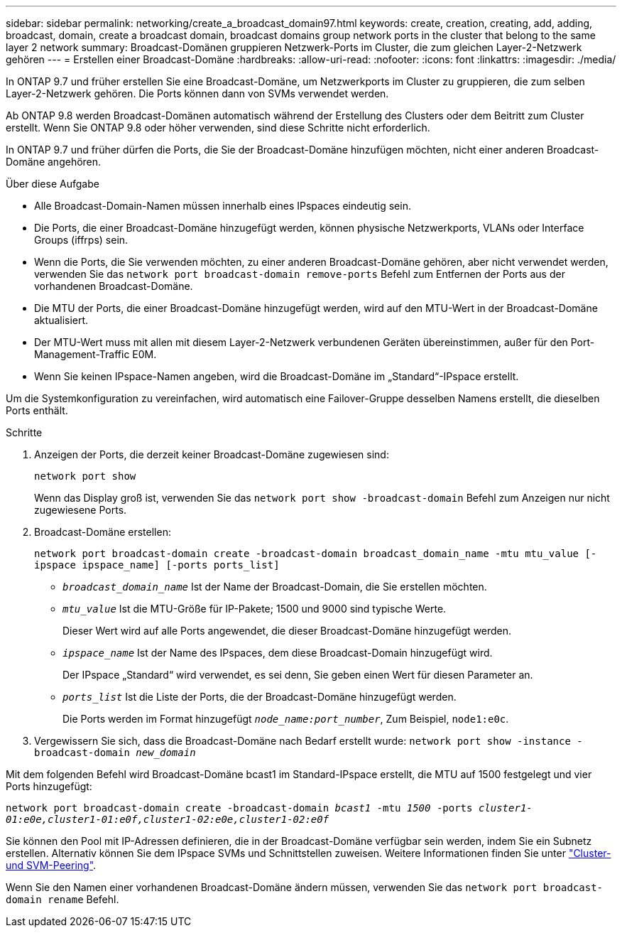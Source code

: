 ---
sidebar: sidebar 
permalink: networking/create_a_broadcast_domain97.html 
keywords: create, creation, creating, add, adding, broadcast, domain, create a broadcast domain, broadcast domains group network ports in the cluster that belong to the same layer 2 network 
summary: Broadcast-Domänen gruppieren Netzwerk-Ports im Cluster, die zum gleichen Layer-2-Netzwerk gehören 
---
= Erstellen einer Broadcast-Domäne
:hardbreaks:
:allow-uri-read: 
:nofooter: 
:icons: font
:linkattrs: 
:imagesdir: ./media/


[role="lead"]
In ONTAP 9.7 und früher erstellen Sie eine Broadcast-Domäne, um Netzwerkports im Cluster zu gruppieren, die zum selben Layer-2-Netzwerk gehören. Die Ports können dann von SVMs verwendet werden.

Ab ONTAP 9.8 werden Broadcast-Domänen automatisch während der Erstellung des Clusters oder dem Beitritt zum Cluster erstellt. Wenn Sie ONTAP 9.8 oder höher verwenden, sind diese Schritte nicht erforderlich.

In ONTAP 9.7 und früher dürfen die Ports, die Sie der Broadcast-Domäne hinzufügen möchten, nicht einer anderen Broadcast-Domäne angehören.

.Über diese Aufgabe
* Alle Broadcast-Domain-Namen müssen innerhalb eines IPspaces eindeutig sein.
* Die Ports, die einer Broadcast-Domäne hinzugefügt werden, können physische Netzwerkports, VLANs oder Interface Groups (iffrps) sein.
* Wenn die Ports, die Sie verwenden möchten, zu einer anderen Broadcast-Domäne gehören, aber nicht verwendet werden, verwenden Sie das `network port broadcast-domain remove-ports` Befehl zum Entfernen der Ports aus der vorhandenen Broadcast-Domäne.
* Die MTU der Ports, die einer Broadcast-Domäne hinzugefügt werden, wird auf den MTU-Wert in der Broadcast-Domäne aktualisiert.
* Der MTU-Wert muss mit allen mit diesem Layer-2-Netzwerk verbundenen Geräten übereinstimmen, außer für den Port-Management-Traffic E0M.
* Wenn Sie keinen IPspace-Namen angeben, wird die Broadcast-Domäne im „Standard“-IPspace erstellt.


Um die Systemkonfiguration zu vereinfachen, wird automatisch eine Failover-Gruppe desselben Namens erstellt, die dieselben Ports enthält.

.Schritte
. Anzeigen der Ports, die derzeit keiner Broadcast-Domäne zugewiesen sind:
+
`network port show`

+
Wenn das Display groß ist, verwenden Sie das `network port show -broadcast-domain` Befehl zum Anzeigen nur nicht zugewiesene Ports.

. Broadcast-Domäne erstellen:
+
`network port broadcast-domain create -broadcast-domain broadcast_domain_name -mtu mtu_value [-ipspace ipspace_name] [-ports ports_list]`

+
** `_broadcast_domain_name_` Ist der Name der Broadcast-Domain, die Sie erstellen möchten.
** `_mtu_value_` Ist die MTU-Größe für IP-Pakete; 1500 und 9000 sind typische Werte.
+
Dieser Wert wird auf alle Ports angewendet, die dieser Broadcast-Domäne hinzugefügt werden.

** `_ipspace_name_` Ist der Name des IPspaces, dem diese Broadcast-Domain hinzugefügt wird.
+
Der IPspace „Standard“ wird verwendet, es sei denn, Sie geben einen Wert für diesen Parameter an.

** `_ports_list_` Ist die Liste der Ports, die der Broadcast-Domäne hinzugefügt werden.
+
Die Ports werden im Format hinzugefügt `_node_name:port_number_`, Zum Beispiel, `node1:e0c`.



. Vergewissern Sie sich, dass die Broadcast-Domäne nach Bedarf erstellt wurde:
`network port show -instance -broadcast-domain _new_domain_`


Mit dem folgenden Befehl wird Broadcast-Domäne bcast1 im Standard-IPspace erstellt, die MTU auf 1500 festgelegt und vier Ports hinzugefügt:

`network port broadcast-domain create -broadcast-domain _bcast1_ -mtu _1500_ -ports _cluster1-01:e0e,cluster1-01:e0f,cluster1-02:e0e,cluster1-02:e0f_`

Sie können den Pool mit IP-Adressen definieren, die in der Broadcast-Domäne verfügbar sein werden, indem Sie ein Subnetz erstellen. Alternativ können Sie dem IPspace SVMs und Schnittstellen zuweisen. Weitere Informationen finden Sie unter link:https://docs.netapp.com/us-en/ontap-sm-classic/peering/index.html["Cluster- und SVM-Peering"].

Wenn Sie den Namen einer vorhandenen Broadcast-Domäne ändern müssen, verwenden Sie das `network port broadcast-domain rename` Befehl.

